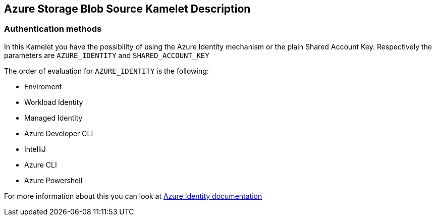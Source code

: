 == Azure Storage Blob Source Kamelet Description

=== Authentication methods

In this Kamelet you have the possibility of using the Azure Identity mechanism or the plain Shared Account Key. Respectively the parameters are `AZURE_IDENTITY` and `SHARED_ACCOUNT_KEY`

The order of evaluation for `AZURE_IDENTITY` is the following:

 - Enviroment
 - Workload Identity 
 - Managed Identity 
 - Azure Developer CLI 
 - IntelliJ
 - Azure CLI
 - Azure Powershell

For more information about this you can look at https://learn.microsoft.com/en-us/java/api/overview/azure/identity-readme[Azure Identity documentation]

